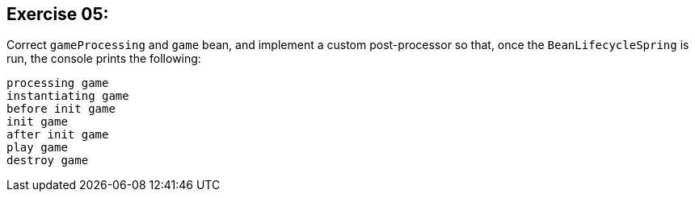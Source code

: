 == Exercise 05:

Correct `gameProcessing` and `game` bean, and implement a custom post-processor
so that, once the `BeanLifecycleSpring` is run, the console prints the following:

....
processing game
instantiating game
before init game
init game
after init game
play game
destroy game
....

